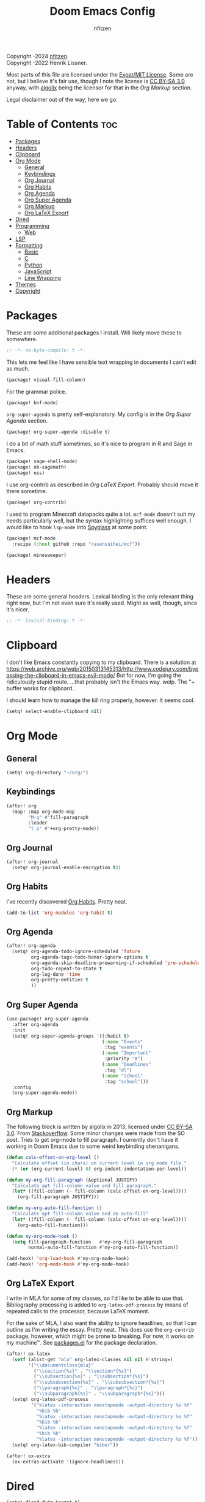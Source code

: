 # SPDX-License-Identifier: MIT AND CC-BY-SA-3.0
# SPDX-FileCopyrightText: (C) 2022-2024 nfitzen <https://github.com/nfitzen>
# SPDX-FileCopyrightText: (C) 2016-2022 Henrik Lissner.
# SPDX-FileContributor: algolix <https://stackoverflow.com/users/1402507/algolix>
#+TITLE: Doom Emacs Config
#+AUTHOR: nfitzen

Copyright \copy 2022-2024 [[https://github.com/nfitzen][nfitzen]]. \\
Copyright \copy 2016-2022 Henrik Lissner.

Most parts of this file are licensed under the
[[file:LICENSE][Expat/MIT License]]. Some are not, but I believe it's
fair use, though I note the license is
[[file:LICENSES/CC-BY-SA-3.0.txt][CC BY-SA 3.0]] anyway, with
[[https://stackoverflow.com/users/1402507/algolix][algolix]] being the
licensor for that in the [[Org Markup]] section.

Legal disclaimer out of the way, here we go.

* Table of Contents :toc:
- [[#packages][Packages]]
- [[#headers][Headers]]
- [[#clipboard][Clipboard]]
- [[#org-mode][Org Mode]]
  - [[#general][General]]
  - [[#keybindings][Keybindings]]
  - [[#org-journal][Org Journal]]
  - [[#org-habits][Org Habits]]
  - [[#org-agenda][Org Agenda]]
  - [[#org-super-agenda][Org Super Agenda]]
  - [[#org-markup][Org Markup]]
  - [[#org-latex-export][Org LaTeX Export]]
- [[#dired][Dired]]
- [[#programming][Programming]]
  - [[#web][Web]]
- [[#lsp][LSP]]
- [[#formatting][Formatting]]
  - [[#basic][Basic]]
  - [[#c][C]]
  - [[#python][Python]]
  - [[#javascript][JavaScript]]
  - [[#line-wrapping][Line Wrapping]]
- [[#themes][Themes]]
- [[#copyright][Copyright]]

* Packages
:PROPERTIES:
:header-args: emacs-lisp :tangle packages.el
:END:
These are some additional packages I install.
Will likely move these to somewhere.

#+begin_src emacs-lisp
;; -*- no-byte-compile: t -*-
#+end_src

This lets me feel like I have sensible text wrapping in documents I
can't edit as much.
#+begin_src emacs-lisp
(package! visual-fill-column)
#+end_src

For the grammar police.
#+begin_src emacs-lisp
(package! bnf-mode)
#+end_src

~org-super-agenda~ is pretty self-explanatory. My config is in the
[[Org Super Agenda]] section.
#+begin_src emacs-lisp
(package! org-super-agenda :disable t)
#+end_src

I do a bit of math stuff sometimes, so it's nice to program in R and
Sage in Emacs.
#+begin_src emacs-lisp
(package! sage-shell-mode)
(package! ob-sagemath)
(package! ess)
#+end_src

I use org-contrib as described in [[Org LaTeX Export]]. Probably
should move it there sometime.
#+begin_src emacs-lisp
(package! org-contrib)
#+end_src

I used to program Minecraft datapacks quite a lot. ~mcf-mode~
doesn't suit my needs particularly well, but the syntax highlighting
suffices well enough. I would like to hook ~lsp-mode~ into
[[https://github.com/SPYGlassMC/SPYGlass][Spyglass]] at some point.

#+begin_src emacs-lisp
(package! mcf-mode
  :recipe (:host github :repo "rasensuihei/mcf"))
#+end_src

#+begin_src emacs-lisp :tangle no
(package! minesweeper)
#+end_src
* Headers
These are some general headers. Lexical binding is the only relevant
thing right now, but I'm not even sure it's really used. Might as
well, though, since it's nicer.

#+begin_src emacs-lisp
;; -*- lexical-binding: t -*-
#+end_src
* Clipboard
I don't like Emacs constantly copying to my clipboard.
There is a solution at
https://web.archive.org/web/20150313145313/http://www.codejury.com/bypassing-the-clipboard-in-emacs-evil-mode/
But for now, I'm going the ridiculously stupid route.
...that probably isn't the Emacs way. welp.
The "+ buffer works for clipboard...

I should learn how to manage the kill ring properly, however.
It seems cool.

#+begin_src emacs-lisp
(setq! select-enable-clipboard nil)
#+end_src

* Org Mode
** General
#+begin_src emacs-lisp
(setq! org-directory "~/org/")
#+end_src
** Keybindings
#+begin_src emacs-lisp
(after! org
  (map! :map org-mode-map
        "M-q" #'fill-paragraph
        :leader
        "t p" #'+org-pretty-mode))
#+end_src
** Org Journal
#+begin_src emacs-lisp
(after! org-journal
  (setq! org-journal-enable-encryption t))
#+end_src
** Org Habits
I've recently discovered [[https://orgmode.org/manual/Tracking-your-habits.html][Org Habits]]. Pretty neat.

#+begin_src emacs-lisp
(add-to-list 'org-modules 'org-habit t)
#+end_src
** Org Agenda
#+begin_src emacs-lisp
(after! org-agenda
  (setq! org-agenda-todo-ignore-scheduled 'future
         org-agenda-tags-todo-honor-ignore-options t
         org-agenda-skip-deadline-prewarning-if-scheduled 'pre-scheduled
         org-todo-repeat-to-state t
         org-log-done 'time
         org-pretty-entities t
         ))
#+end_src
** Org Super Agenda
#+begin_src emacs-lisp
(use-package! org-super-agenda
  :after org-agenda
  :init
  (setq! org-super-agenda-groups '((:habit t)
                                   (:name "Events"
                                    :tag "events")
                                   (:name "Important"
                                    :priority "A")
                                   (:name "Deadlines"
                                    :tag "dl")
                                   (:name "School"
                                    :tag "school")))
  :config
  (org-super-agenda-mode))
#+end_src
** Org Markup
The following block is written by algolix in 2013, licensed under
[[https://creativecommons.org/licenses/by-sa/3.0/][CC BY-SA 3.0]].
From [[https://stackoverflow.com/a/18513349/13840781][Stackoverflow]].
Some minor changes were made from the SO post.
Tries to get org-mode to fill paragraph.
I currently don't have it working in Doom Emacs due to some
weird keybinding shenanigans.

#+begin_src emacs-lisp
(defun calc-offset-on-org-level ()
  "Calculate offset (in chars) on current level in org mode file."
  (* (or (org-current-level) 0) org-indent-indentation-per-level))

(defun my-org-fill-paragraph (&optional JUSTIFY)
  "Calculate apt fill-column value and fill paragraph."
  (let* ((fill-column (- fill-column (calc-offset-on-org-level))))
    (org-fill-paragraph JUSTIFY)))

(defun my-org-auto-fill-function ()
  "Calculate apt fill-column value and do auto-fill"
  (let* ((fill-column (- fill-column (calc-offset-on-org-level))))
    (org-auto-fill-function)))

(defun my-org-mode-hook ()
  (setq fill-paragraph-function   #'my-org-fill-paragraph
        normal-auto-fill-function #'my-org-auto-fill-function))

(add-hook! 'org-load-hook #'my-org-mode-hook)
(add-hook! 'org-mode-hook #'my-org-mode-hook)
#+end_src
** Org LaTeX Export
I write in MLA for some of my classes, so I'd like to be able to
use that. Bibliography processing is added to
~org-latex-pdf-process~ by means of repeated calls to the
processor, because LaTeX moment.

For the sake of MLA, I also want the ability to ignore headlines,
so that I can outline as I'm writing the essay. Pretty neat. This
does use the ~org-contrib~ package, however, which might be prone
to breaking. For now, it works on my machine\trade. See
[[file:packages.el][packages.el]] for the package declaration.

#+begin_src emacs-lisp
(after! ox-latex
  (setf (alist-get "mla" org-latex-classes nil nil #'string=)
        '("\\documentclass{mla}"
          ("\\section{%s}" . "\\section*{%s}")
          ("\\subsection{%s}" . "\\subsection*{%s}")
          ("\\subsubsection{%s}" . "\\subsubsection*{%s}")
          ("\\paragraph{%s}" . "\\paragraph*{%s}")
          ("\\subparagraph{%s}" . "\\subparagraph*{%s}")))
  (setq! org-latex-pdf-process
         '("%latex -interaction nonstopmode -output-directory %o %f"
           "%bib %b"
           "%latex -interaction nonstopmode -output-directory %o %f"
           "%bib %b"
           "%latex -interaction nonstopmode -output-directory %o %f"
           "%bib %b"
           "%latex -interaction nonstopmode -output-directory %o %f"))
  (setq! org-latex-bib-compiler "biber"))

(after! ox-extra
  (ox-extras-activate '(ignore-headlines)))
#+end_src

* Dired
#+begin_src emacs-lisp
(setq! dired-dwim-target t)
#+end_src
* Programming
** Web
#+begin_src emacs-lisp
(add-to-list 'auto-mode-alist
             '("\\.mjs" . javascript-mode))

;; (remove-hook! '(eglot-ensure) '(json-mode-hook js-mode-hook web-mode-hook))

;; (setq-hook! 'js-mode-hook js-indent-level 4)
#+end_src
* LSP
#+begin_src emacs-lisp
(add-hook! ('java-mode-hook 'python-mode-hook) 'eglot-ensure)
#+end_src
* Formatting
** Basic
I use a custom fill column function for some Apheleia formatters
because Emacs' columns are one less than the line length.

4 space indents are what I find to be the sweet spot. Tabs cause
issues with alignment, meaning a project would have to commit to
tab length. But that could be fine, I guess.

#+begin_src emacs-lisp
(add-hook! '(python-mode-hook
             js-base-mode-hook
             html-mode-hook
             css-base-mode-hook)
           :append #'apheleia-mode)

(setq! apheleia-formatters-respect-fill-column t)

(defun custom-apheleia-fill-column (fill-flag)
  "Adds 1 to fill-column for apheleia's purposes."
  (append
   (butlast (apheleia-formatters-fill-column fill-flag))
   (list (number-to-string (+ 1 fill-column)))))
#+end_src
** C
I prefer something approximating the
[[https://docs.kernel.org/process/coding-style.html][Linux coding style]],
but with 4 spaces instead of tabs. This generally applies
everywhere.

As a hack, ~func-decl-cont~ is set to 0 in C because it's
meaningless and will allow braces after function declarations to
be nicer.

I tried to use Emacs indent for C in Apheleia, but it's not
playing nice, so I'm rebinding the ~format-buffer~ key as a hack.

#+begin_src emacs-lisp
(c-add-style "my-misc-style" '("linux"
                               (c-basic-offset . 4)
                               (indent-tabs-mode . nil)))
(c-add-style "my-c-style" '("my-misc-style"
                            (c-offsets-alist
                             (func-decl-cont . 0))))
(setf (alist-get 'c-mode c-default-style) "my-c-style"
      (alist-get 'other c-default-style) "my-misc-style")

;; NOTE: adapted from apheleia-indent-lisp-buffer by me.
;; Copyright (C) 2019-2022 Radian LLC and Contributors.
;; Also under Expat/MIT License.
;; FIXME: doesn't format, instead prints a wrong type error.
(cl-defun a-reindent-buffer
    (&key buffer scratch callback &allow-other-keys)
  "Formatter for C indent with Apheleia."
  ;; (print "test")
  (with-current-buffer scratch
    (setq-local indent-line-function
                (buffer-local-value 'indent-line-function buffer))
    (funcall (with-current-buffer buffer major-mode))
    (when c-style-variables-are-local-p
      (dolist (var c-style-variables)
        (make-local-variable var)
        (set var (buffer-local-value var buffer))))
    (indent-region (point-min) (point-max))
    (funcall callback)))

;; (after! apheleia
;;   (setf (alist-get 'c-mode apheleia-mode-alist) 'c-indent
;;         (alist-get 'cc-mode apheleia-mode-alist) 'c-indent
;;         (alist-get 'c-indent apheleia-formatters) #'a-reindent-buffer))

;; copied from https://www.emacswiki.org/emacs/ReformatBuffer.
;; I believe that the merger doctrine applies because this function
;; is so simple.
(defun reindent-buffer ()
  "Reindents current buffer."
  (interactive)
  (save-excursion
    (indent-region (point-min) (point-max))))

(map! :map c-mode-map
      :nv "SPC c F" #'reindent-buffer)
#+end_src
** Python
#+begin_src emacs-lisp
(after! apheleia
  (setf (alist-get 'black apheleia-formatters)
        '(
          "black"
          (when
              (apheleia-formatters-extension-p "pyi")
            "--pyi")
          (custom-apheleia-fill-column "--line-length")
          "-")))
#+end_src
** JavaScript
Disable Apheleia

#+begin_src emacs-lisp
(setq! js-indent-level 4
       web-mode-indent-style 4
       js2-basic-offset 4)

(setq-default js-indent-level 4
              web-mode-indent-style 4
              js2-basic-offset 4)

;; (add-hook 'rjsx-mode-hook (lambda () (apheleia-mode nil)))
#+end_src
** Line Wrapping
#+begin_src emacs-lisp
(setq-default fill-column 78
              display-fill-column-indicator-column 80)

(setq-hook! 'text-mode-hook
  fill-column 70
  display-fill-column-indicator-column 72)

(add-hook! 'prog-mode-hook :append #'display-fill-column-indicator-mode)
(add-hook! 'markdown-mode-hook :append
           #'display-fill-column-indicator-mode)

(defun enable-multiline-block ()
  (if comment-multi-line
      (set-variable 'comment-style 'extra-line)))
(add-hook! 'prog-mode-hook :append 'enable-multiline-block)
#+end_src
* Themes
Miscellaneous theming and style.

#+begin_src emacs-lisp
(setq! doom-theme 'doom-one)
(setq! display-line-numbers-type 'relative)

(map! :leader
      "t c" #'display-fill-column-indicator-mode)
#+end_src
* Copyright
I am a bit of a stickler for copyright. I want to be able to insert
copyright headers into my code. The following is how I tend to do
it, which you can see at the top of this file. Minor alterations
sometimes need to be made, since I drop the "(C)" when licensing
under CC0-1.0 to have only the minimal elements of the REUSE
guidelines while trying to minimize the chance it gets seen as a
copyright notice (whereas when I want a copyright, I want to
maximize the chance under the guidelines).

#+begin_src emacs-lisp
(setq!
 custom-copyright-name "nfitzen"
 custom-copyright-contact "https://github.com/nfitzen")

(define-skeleton custom-copyright-insert
  "Copyright with SPDX header"
  "License ID: "
  comment-start
  "SPDX-License-Identifier: "
  str
  comment-end
  \n
  comment-start
  "SPDX-FileCopyrightText: (C) "
  `(format-time-string "%Y")
  " "
  custom-copyright-name
  " <"
  custom-copyright-contact
  ">"
  comment-end
  \n)

(map! :leader
      :desc "Insert copyright" "l i" #'custom-copyright-insert)
#+end_src

